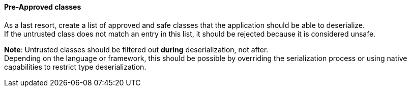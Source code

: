 ==== Pre-Approved classes

As a last resort, create a list of approved and safe classes that the
application should be able to deserialize. +
If the untrusted class does not match an entry in this list, it should be
rejected because it is considered unsafe.

**Note**: Untrusted classes should be filtered out **during** deserialization,
not after. +
Depending on the language or framework, this should be possible by overriding
the serialization process or using native capabilities to restrict type
deserialization.


